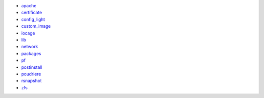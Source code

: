 * `apache`_
* `certificate`_
* `config_light`_
* `custom_image`_
* `iocage`_
* `lib`_
* `network`_
* `packages`_
* `pf`_
* `postinstall`_
* `poudriere`_
* `rsnapshot`_
* `zfs`_

.. seealso::

   * The pre-configured roles in ``setup/vars/roles.yml``.
   * The list of included roles in ``setup/vars/roles_install.yml``.
   * The administrator's guide chapter :ref:`ag_setup_roles`.

.. _apache: https://galaxy.ansible.com/ui/repo/published/vbotka/freebsd/content/role/apache/
.. _certificate: https://galaxy.ansible.com/ui/repo/published/vbotka/freebsd/content/role/certificate/
.. _config_light: https://galaxy.ansible.com/ui/repo/published/vbotka/freebsd/content/role/config_light/
.. _custom_image: https://galaxy.ansible.com/ui/repo/published/vbotka/freebsd/content/role/custom_image/
.. _iocage: https://galaxy.ansible.com/ui/repo/published/vbotka/freebsd/content/role/iocage/
.. _lib: https://galaxy.ansible.com/ui/repo/published/vbotka/freebsd/content/role/lib/
.. _network: https://galaxy.ansible.com/ui/repo/published/vbotka/freebsd/content/role/network/
.. _packages: https://galaxy.ansible.com/ui/repo/published/vbotka/freebsd/content/role/packages/
.. _pf: https://galaxy.ansible.com/ui/repo/published/vbotka/freebsd/content/role/pf/
.. _postinstall: https://galaxy.ansible.com/ui/repo/published/vbotka/freebsd/content/role/postinstall/
.. _poudriere: https://galaxy.ansible.com/ui/repo/published/vbotka/freebsd/content/role/poudriere/
.. _rsnapshot: https://galaxy.ansible.com/ui/repo/published/vbotka/freebsd/content/role/rsnapshot/
.. _zfs: https://galaxy.ansible.com/ui/repo/published/vbotka/freebsd/content/role/zfs/
